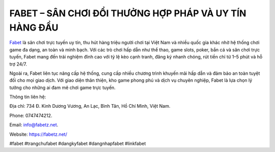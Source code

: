 FABET – SÂN CHƠI ĐỔI THƯỞNG HỢP PHÁP VÀ UY TÍN HÀNG ĐẦU
===================================

`Fabet <https://fabetz.net/>`_ là sân chơi trực tuyến uy tín, thu hút hàng triệu người chơi tại Việt Nam và nhiều quốc gia khác nhờ hệ thống chơi game đa dạng, an toàn và minh bạch. Với các trò chơi hấp dẫn như thể thao, game slots, poker, bắn cá và sân chơi trực tuyến, Fabet mang đến trải nghiệm đỉnh cao với tỷ lệ kèo cạnh tranh, đăng ký nhanh chóng, rút tiền chỉ từ 1–5 phút và hỗ trợ 24/7. 

Ngoài ra, Fabet liên tục nâng cấp hệ thống, cung cấp nhiều chương trình khuyến mãi hấp dẫn và đảm bảo an toàn tuyệt đối cho mọi giao dịch. Với giao diện thân thiện, kho game phong phú và dịch vụ chuyên nghiệp, Fabet là lựa chọn lý tưởng cho những ai đam mê chơi game trực tuyến.

Thông tin liên hệ: 

Địa chỉ: 734 Đ. Kinh Dương Vương, An Lạc, Bình Tân, Hồ Chí Minh, Việt Nam. 

Phone: 0747474212. 

Email: info@fabetz.net. 

Website: https://fabetz.net/

#fabet #trangchufabet #dangkyfabet #dangnhapfabet #linkfabet
